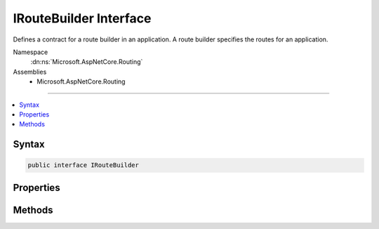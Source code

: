 

IRouteBuilder Interface
=======================






Defines a contract for a route builder in an application. A route builder specifies the routes for
an application.


Namespace
    :dn:ns:`Microsoft.AspNetCore.Routing`
Assemblies
    * Microsoft.AspNetCore.Routing

----

.. contents::
   :local:









Syntax
------

.. code-block:: csharp

    public interface IRouteBuilder








.. dn:interface:: Microsoft.AspNetCore.Routing.IRouteBuilder
    :hidden:

.. dn:interface:: Microsoft.AspNetCore.Routing.IRouteBuilder

Properties
----------

.. dn:interface:: Microsoft.AspNetCore.Routing.IRouteBuilder
    :noindex:
    :hidden:

    
    .. dn:property:: Microsoft.AspNetCore.Routing.IRouteBuilder.ApplicationBuilder
    
        
    
        
        Gets the :any:`Microsoft.AspNetCore.Builder.IApplicationBuilder`\.
    
        
        :rtype: Microsoft.AspNetCore.Builder.IApplicationBuilder
    
        
        .. code-block:: csharp
    
            IApplicationBuilder ApplicationBuilder { get; }
    
    .. dn:property:: Microsoft.AspNetCore.Routing.IRouteBuilder.DefaultHandler
    
        
    
        
        Gets or sets the default :any:`Microsoft.AspNetCore.Routing.IRouter` that is used as a handler if an :any:`Microsoft.AspNetCore.Routing.IRouter`
        is added to the list of routes but does not specify its own.
    
        
        :rtype: Microsoft.AspNetCore.Routing.IRouter
    
        
        .. code-block:: csharp
    
            IRouter DefaultHandler { get; set; }
    
    .. dn:property:: Microsoft.AspNetCore.Routing.IRouteBuilder.Routes
    
        
    
        
        Gets the routes configured in the builder.
    
        
        :rtype: System.Collections.Generic.IList<System.Collections.Generic.IList`1>{Microsoft.AspNetCore.Routing.IRouter<Microsoft.AspNetCore.Routing.IRouter>}
    
        
        .. code-block:: csharp
    
            IList<IRouter> Routes { get; }
    
    .. dn:property:: Microsoft.AspNetCore.Routing.IRouteBuilder.ServiceProvider
    
        
    
        
        Gets the sets the :any:`System.IServiceProvider` used to resolve services for routes.
    
        
        :rtype: System.IServiceProvider
    
        
        .. code-block:: csharp
    
            IServiceProvider ServiceProvider { get; }
    

Methods
-------

.. dn:interface:: Microsoft.AspNetCore.Routing.IRouteBuilder
    :noindex:
    :hidden:

    
    .. dn:method:: Microsoft.AspNetCore.Routing.IRouteBuilder.Build()
    
        
    
        
        Builds an :any:`Microsoft.AspNetCore.Routing.IRouter` that routes the routes specified in the :dn:prop:`Microsoft.AspNetCore.Routing.IRouteBuilder.Routes` property.
    
        
        :rtype: Microsoft.AspNetCore.Routing.IRouter
    
        
        .. code-block:: csharp
    
            IRouter Build()
    

